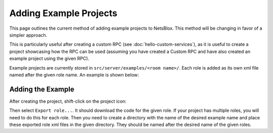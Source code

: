 Adding Example Projects
=======================

This page outlines the current method of adding example projects to NetsBlox.
This method will be changing in favor of a simpler approach.

This is particularly useful after creating a custom RPC (see :doc:`hello-custom-services`), as it is useful to create a project showcasing how the RPC can be used (assuming you have created a Custom RPC and have also created an example project using the given RPC).

Example projects are currently stored in ``src/server/examples/<room name>/``.
Each role is added as its own xml file named after the given role name.
An example is shown below:

.. image:: example-dir.png
    :alt: Demo directory structure for an example project
    :align: center

Adding the Example
------------------

After creating the project, shift-click on the project icon:

.. image:: project-menu.png
    :alt: Project menu dropdown in the NetsBlox editor
    :align: center

Then select ``Export role...``.
It should download the code for the given role.
If your project has multiple roles, you will need to do this for each role.
Then you need to create a directory with the name of the desired example name and place these exported role xml files in the given directory.
They should be named after the desired name of the given roles.
